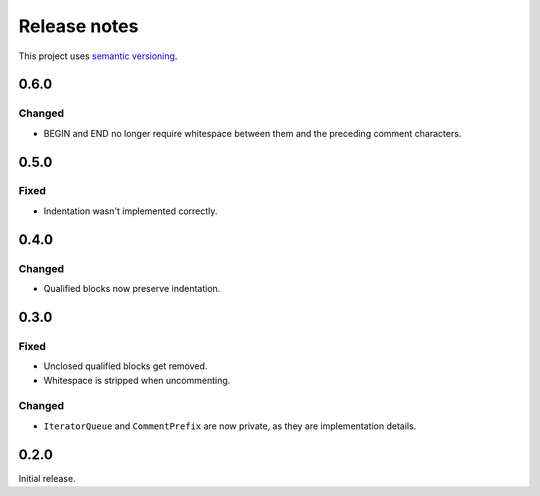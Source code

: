 Release notes
=============

This project uses `semantic versioning <http://semver.org/>`_.

0.6.0
-----

Changed
^^^^^^^

- BEGIN and END no longer require whitespace between them and the preceding
  comment characters.

0.5.0
-----

Fixed
^^^^^

- Indentation wasn't implemented correctly.

0.4.0
-----

Changed
^^^^^^^

- Qualified blocks now preserve indentation.

0.3.0
-----

Fixed
^^^^^

- Unclosed qualified blocks get removed.
- Whitespace is stripped when uncommenting.

Changed
^^^^^^^

- ``IteratorQueue`` and ``CommentPrefix`` are now private, as they are
  implementation details.

0.2.0
-----

Initial release.
